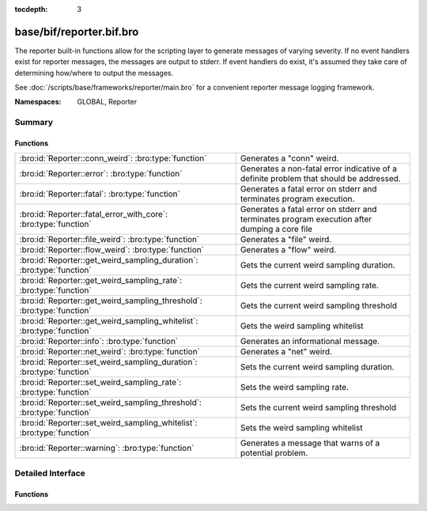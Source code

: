 :tocdepth: 3

base/bif/reporter.bif.bro
=========================
.. bro:namespace:: GLOBAL
.. bro:namespace:: Reporter

The reporter built-in functions allow for the scripting layer to
generate messages of varying severity.  If no event handlers
exist for reporter messages, the messages are output to stderr.
If event handlers do exist, it's assumed they take care of determining
how/where to output the messages.

See :doc:`/scripts/base/frameworks/reporter/main.bro` for a convenient
reporter message logging framework.

:Namespaces: GLOBAL, Reporter

Summary
~~~~~~~
Functions
#########
====================================================================== ========================================================================
:bro:id:`Reporter::conn_weird`: :bro:type:`function`                   Generates a "conn" weird.
:bro:id:`Reporter::error`: :bro:type:`function`                        Generates a non-fatal error indicative of a definite problem that should
                                                                       be addressed.
:bro:id:`Reporter::fatal`: :bro:type:`function`                        Generates a fatal error on stderr and terminates program execution.
:bro:id:`Reporter::fatal_error_with_core`: :bro:type:`function`        Generates a fatal error on stderr and terminates program execution
                                                                       after dumping a core file
:bro:id:`Reporter::file_weird`: :bro:type:`function`                   Generates a "file" weird.
:bro:id:`Reporter::flow_weird`: :bro:type:`function`                   Generates a "flow" weird.
:bro:id:`Reporter::get_weird_sampling_duration`: :bro:type:`function`  Gets the current weird sampling duration.
:bro:id:`Reporter::get_weird_sampling_rate`: :bro:type:`function`      Gets the current weird sampling rate.
:bro:id:`Reporter::get_weird_sampling_threshold`: :bro:type:`function` Gets the current weird sampling threshold
:bro:id:`Reporter::get_weird_sampling_whitelist`: :bro:type:`function` Gets the weird sampling whitelist
:bro:id:`Reporter::info`: :bro:type:`function`                         Generates an informational message.
:bro:id:`Reporter::net_weird`: :bro:type:`function`                    Generates a "net" weird.
:bro:id:`Reporter::set_weird_sampling_duration`: :bro:type:`function`  Sets the current weird sampling duration.
:bro:id:`Reporter::set_weird_sampling_rate`: :bro:type:`function`      Sets the weird sampling rate.
:bro:id:`Reporter::set_weird_sampling_threshold`: :bro:type:`function` Sets the current weird sampling threshold
:bro:id:`Reporter::set_weird_sampling_whitelist`: :bro:type:`function` Sets the weird sampling whitelist
:bro:id:`Reporter::warning`: :bro:type:`function`                      Generates a message that warns of a potential problem.
====================================================================== ========================================================================


Detailed Interface
~~~~~~~~~~~~~~~~~~
Functions
#########
.. bro:id:: Reporter::conn_weird

   :Type: :bro:type:`function` (name: :bro:type:`string`, c: :bro:type:`connection`, addl: :bro:type:`string` :bro:attr:`&default` = ``""`` :bro:attr:`&optional`) : :bro:type:`bool`

   Generates a "conn" weird.
   

   :name: the name of the weird.
   

   :c: the connection associated with the weird.
   

   :addl: additional information to accompany the weird.
   

   :returns: Always true.

.. bro:id:: Reporter::error

   :Type: :bro:type:`function` (msg: :bro:type:`string`) : :bro:type:`bool`

   Generates a non-fatal error indicative of a definite problem that should
   be addressed. Program execution does not terminate.
   

   :msg: The error message to report.
   

   :returns: Always true.
   
   .. bro:see:: reporter_error

.. bro:id:: Reporter::fatal

   :Type: :bro:type:`function` (msg: :bro:type:`string`) : :bro:type:`bool`

   Generates a fatal error on stderr and terminates program execution.
   

   :msg: The error message to report.
   

   :returns: Always true.

.. bro:id:: Reporter::fatal_error_with_core

   :Type: :bro:type:`function` (msg: :bro:type:`string`) : :bro:type:`bool`

   Generates a fatal error on stderr and terminates program execution
   after dumping a core file
   

   :msg: The error message to report.
   

   :returns: Always true.

.. bro:id:: Reporter::file_weird

   :Type: :bro:type:`function` (name: :bro:type:`string`, f: :bro:type:`fa_file`, addl: :bro:type:`string` :bro:attr:`&default` = ``""`` :bro:attr:`&optional`) : :bro:type:`bool`

   Generates a "file" weird.
   

   :name: the name of the weird.
   

   :f: the file associated with the weird.
   

   :addl: additional information to accompany the weird.
   

   :returns: true if the file was still valid, else false.

.. bro:id:: Reporter::flow_weird

   :Type: :bro:type:`function` (name: :bro:type:`string`, orig: :bro:type:`addr`, resp: :bro:type:`addr`) : :bro:type:`bool`

   Generates a "flow" weird.
   

   :name: the name of the weird.
   

   :orig: the originator host associated with the weird.
   

   :resp: the responder host associated with the weird.
   

   :returns: Always true.

.. bro:id:: Reporter::get_weird_sampling_duration

   :Type: :bro:type:`function` () : :bro:type:`interval`

   Gets the current weird sampling duration.
   

   :returns: weird sampling duration.

.. bro:id:: Reporter::get_weird_sampling_rate

   :Type: :bro:type:`function` () : :bro:type:`count`

   Gets the current weird sampling rate.
   

   :returns: weird sampling rate.

.. bro:id:: Reporter::get_weird_sampling_threshold

   :Type: :bro:type:`function` () : :bro:type:`count`

   Gets the current weird sampling threshold
   

   :returns: current weird sampling threshold.

.. bro:id:: Reporter::get_weird_sampling_whitelist

   :Type: :bro:type:`function` () : :bro:type:`string_set`

   Gets the weird sampling whitelist
   

   :returns: Current weird sampling whitelist

.. bro:id:: Reporter::info

   :Type: :bro:type:`function` (msg: :bro:type:`string`) : :bro:type:`bool`

   Generates an informational message.
   

   :msg: The informational message to report.
   

   :returns: Always true.
   
   .. bro:see:: reporter_info

.. bro:id:: Reporter::net_weird

   :Type: :bro:type:`function` (name: :bro:type:`string`) : :bro:type:`bool`

   Generates a "net" weird.
   

   :name: the name of the weird.
   

   :returns: Always true.

.. bro:id:: Reporter::set_weird_sampling_duration

   :Type: :bro:type:`function` (weird_sampling_duration: :bro:type:`interval`) : :bro:type:`bool`

   Sets the current weird sampling duration. Please note that
   this will not delete already running timers.
   

   :weird_sampling_duration: New weird sampling duration.
   

   :returns: always returns True

.. bro:id:: Reporter::set_weird_sampling_rate

   :Type: :bro:type:`function` (weird_sampling_rate: :bro:type:`count`) : :bro:type:`bool`

   Sets the weird sampling rate.
   

   :weird_sampling_rate: New weird sampling rate.
   

   :returns: Always returns true.

.. bro:id:: Reporter::set_weird_sampling_threshold

   :Type: :bro:type:`function` (weird_sampling_threshold: :bro:type:`count`) : :bro:type:`bool`

   Sets the current weird sampling threshold
   

   :threshold: New weird sampling threshold.
   

   :returns: Always returns true;

.. bro:id:: Reporter::set_weird_sampling_whitelist

   :Type: :bro:type:`function` (weird_sampling_whitelist: :bro:type:`string_set`) : :bro:type:`bool`

   Sets the weird sampling whitelist
   

   :whitelist: New weird sampling rate.
   

   :returns: Always true.

.. bro:id:: Reporter::warning

   :Type: :bro:type:`function` (msg: :bro:type:`string`) : :bro:type:`bool`

   Generates a message that warns of a potential problem.
   

   :msg: The warning message to report.
   

   :returns: Always true.
   
   .. bro:see:: reporter_warning


